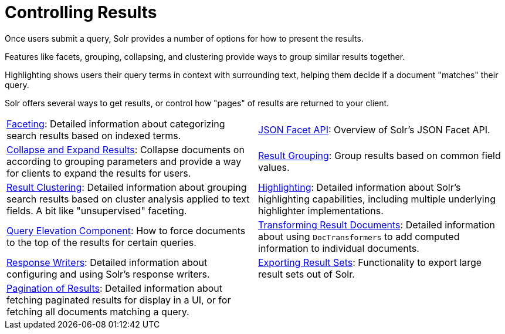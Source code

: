 = Controlling Results
:page-children: faceting, \
    json-facet-api, \
    highlighting, \
    pagination-of-results, \
    exporting-result-sets, \
    transforming-result-documents, \
    collapse-and-expand-results, \
    result-grouping, \
    result-clustering, \
    query-elevation-component, \
    response-writers
// Licensed to the Apache Software Foundation (ASF) under one
// or more contributor license agreements.  See the NOTICE file
// distributed with this work for additional information
// regarding copyright ownership.  The ASF licenses this file
// to you under the Apache License, Version 2.0 (the
// "License"); you may not use this file except in compliance
// with the License.  You may obtain a copy of the License at
//
//   http://www.apache.org/licenses/LICENSE-2.0
//
// Unless required by applicable law or agreed to in writing,
// software distributed under the License is distributed on an
// "AS IS" BASIS, WITHOUT WARRANTIES OR CONDITIONS OF ANY
// KIND, either express or implied.  See the License for the
// specific language governing permissions and limitations
// under the License.

[.lead]
Once users submit a query, Solr provides a number of options for how to present the results.

Features like facets, grouping, collapsing, and clustering provide ways to group similar results together.

Highlighting shows users their query terms in context with surrounding text, helping them decide if a document "matches" their query.

Solr offers several ways to get results, or control how "pages" of results are returned to your client.

****
// This tags the below list so it can be used in the parent page section list
// tag::results-sections[]
[cols="1,1",frame=none,grid=none,stripes=none]
|===
| <<faceting.adoc#,Faceting>>: Detailed information about categorizing search results based on indexed terms.
| <<json-facet-api.adoc#facet-analytics-module,JSON Facet API>>: Overview of Solr's JSON Facet API.
| <<collapse-and-expand-results.adoc#,Collapse and Expand Results>>: Collapse documents on according to grouping parameters and provide a way for clients to expand the results for users.
| <<result-grouping.adoc#,Result Grouping>>: Group results based on common field values.
| <<result-clustering.adoc#,Result Clustering>>: Detailed information about grouping search results based on cluster analysis applied to text fields. A bit like "unsupervised" faceting.
| <<highlighting.adoc#,Highlighting>>: Detailed information about Solr's highlighting capabilities, including multiple underlying highlighter implementations.
| <<query-elevation-component.adoc#,Query Elevation Component>>: How to force documents to the top of the results for certain queries.
| <<transforming-result-documents.adoc#,Transforming Result Documents>>: Detailed information about using `DocTransformers` to add computed information to individual documents.
| <<response-writers.adoc#,Response Writers>>: Detailed information about configuring and using Solr's response writers.
| <<exporting-result-sets.adoc#,Exporting Result Sets>>: Functionality to export large result sets out of Solr.
| <<pagination-of-results.adoc#,Pagination of Results>>: Detailed information about fetching paginated results for display in a UI, or for fetching all documents matching a query.
|
|===
// end::results-sections[]
****
